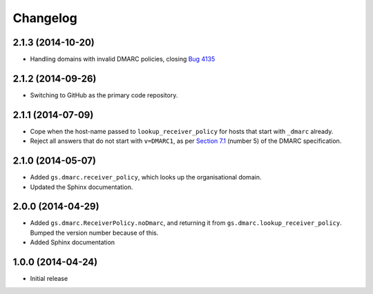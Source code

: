 Changelog
=========

2.1.3 (2014-10-20)
------------------

* Handling domains with invalid DMARC policies, closing `Bug 4135
  <https://redmine.iopen.net/issues/4135>`_

2.1.2 (2014-09-26)
------------------

* Switching to GitHub as the primary code repository.

2.1.1 (2014-07-09)
------------------

* Cope when the host-name passed to ``lookup_receiver_policy``
  for hosts that start with ``_dmarc`` already.
* Reject all answers that do not start with ``v=DMARC1``, as per
  `Section 7.1`_ (number 5) of the DMARC specification.

.. _Section 7.1: http://tools.ietf.org/html/draft-kucherawy-dmarc-base-04#section-7.1

2.1.0 (2014-05-07)
------------------

* Added ``gs.dmarc.receiver_policy``, which looks up the
  organisational domain.
* Updated the Sphinx documentation.

2.0.0 (2014-04-29)
------------------

* Added ``gs.dmarc.ReceiverPolicy.noDmarc``, and returning it from 
  ``gs.dmarc.lookup_receiver_policy``. Bumped the version number
  because of this.
* Added Sphinx documentation

1.0.0 (2014-04-24)
------------------

* Initial release
